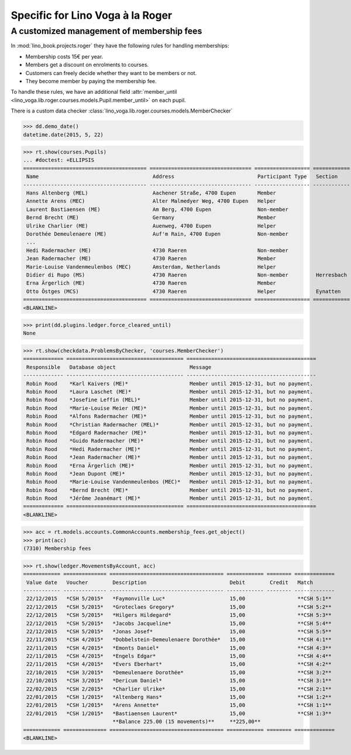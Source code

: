.. doctest docs/specs/voga/roger.rst
.. _voga.specs.roger:

=================================
Specific for Lino Voga à la Roger
=================================

..  doctest init:

    >>> from lino import startup
    >>> startup('lino_book.projects.roger.settings.doctests')
    >>> from lino.api.doctest import *


A customized management of membership fees
==========================================

In :mod:`lino_book.projects.roger` they have the following rules for
handling memberships:

- Membership costs 15€  per year.
- Members get a discount on enrolments to courses.
- Customers can freely decide whether they want to be members or not.
- They become member by paying the membership fee.

To handle these rules, we have an additional field :attr:`member_until
<lino_voga.lib.roger.courses.models.Pupil.member_until>` on
each pupil.

There is a custom data checker
:class:`lino_voga.lib.roger.courses.models.MemberChecker`
    
    
>>> dd.demo_date()
datetime.date(2015, 5, 22)


>>> rt.show(courses.Pupils)
... #doctest: +ELLIPSIS
======================================== ================================= ================== ============ ===== ===== ======== ==============
 Name                                     Address                           Participant Type   Section      LFV   CKK   Raviva   Mitglied bis
---------------------------------------- --------------------------------- ------------------ ------------ ----- ----- -------- --------------
 Hans Altenberg (MEL)                     Aachener Straße, 4700 Eupen       Member                          Yes   No    No       31/12/2015
 Annette Arens (MEC)                      Alter Malmedyer Weg, 4700 Eupen   Helper                          No    Yes   No       31/12/2015
 Laurent Bastiaensen (ME)                 Am Berg, 4700 Eupen               Non-member                      No    No    No       31/12/2015
 Bernd Brecht (ME)                        Germany                           Member                          No    No    No       31/12/2015
 Ulrike Charlier (ME)                     Auenweg, 4700 Eupen               Helper                          No    No    No       31/12/2015
 Dorothée Demeulenaere (ME)               Auf'm Rain, 4700 Eupen            Non-member                      No    No    No       31/12/2016
 ...
 Hedi Radermacher (ME)                    4730 Raeren                       Non-member                      No    No    No       31/12/2015
 Jean Radermacher (ME)                    4730 Raeren                       Member                          No    No    No       31/12/2015
 Marie-Louise Vandenmeulenbos (MEC)       Amsterdam, Netherlands            Helper                          No    Yes   No       31/12/2015
 Didier di Rupo (MS)                      4730 Raeren                       Non-member         Herresbach   No    No    No
 Erna Ärgerlich (ME)                      4730 Raeren                       Member                          No    No    No       31/12/2015
 Otto Östges (MCS)                        4730 Raeren                       Helper             Eynatten     No    Yes   No
======================================== ================================= ================== ============ ===== ===== ======== ==============
<BLANKLINE>


>>> print(dd.plugins.ledger.force_cleared_until)
None

>>> rt.show(checkdata.ProblemsByChecker, 'courses.MemberChecker')
============= ====================================== ==========================================
 Responsible   Database object                        Message
------------- -------------------------------------- ------------------------------------------
 Robin Rood    *Karl Kaivers (ME)*                    Member until 2015-12-31, but no payment.
 Robin Rood    *Laura Laschet (ME)*                   Member until 2015-12-31, but no payment.
 Robin Rood    *Josefine Leffin (MEL)*                Member until 2015-12-31, but no payment.
 Robin Rood    *Marie-Louise Meier (ME)*              Member until 2015-12-31, but no payment.
 Robin Rood    *Alfons Radermacher (ME)*              Member until 2015-12-31, but no payment.
 Robin Rood    *Christian Radermacher (MEL)*          Member until 2015-12-31, but no payment.
 Robin Rood    *Edgard Radermacher (ME)*              Member until 2015-12-31, but no payment.
 Robin Rood    *Guido Radermacher (ME)*               Member until 2015-12-31, but no payment.
 Robin Rood    *Hedi Radermacher (ME)*                Member until 2015-12-31, but no payment.
 Robin Rood    *Jean Radermacher (ME)*                Member until 2015-12-31, but no payment.
 Robin Rood    *Erna Ärgerlich (ME)*                  Member until 2015-12-31, but no payment.
 Robin Rood    *Jean Dupont (ME)*                     Member until 2015-12-31, but no payment.
 Robin Rood    *Marie-Louise Vandenmeulenbos (MEC)*   Member until 2015-12-31, but no payment.
 Robin Rood    *Bernd Brecht (ME)*                    Member until 2015-12-31, but no payment.
 Robin Rood    *Jérôme Jeanémart (ME)*                Member until 2015-12-31, but no payment.
============= ====================================== ==========================================
<BLANKLINE>

>>> acc = rt.models.accounts.CommonAccounts.membership_fees.get_object()
>>> print(acc)
(7310) Membership fees

>>> rt.show(ledger.MovementsByAccount, acc)
============ ============== ===================================== ============ ======== =============
 Value date   Voucher        Description                           Debit        Credit   Match
------------ -------------- ------------------------------------- ------------ -------- -------------
 22/12/2015   *CSH 5/2015*   *Faymonville Luc*                     15,00                 **CSH 5:1**
 22/12/2015   *CSH 5/2015*   *Groteclaes Gregory*                  15,00                 **CSH 5:2**
 22/12/2015   *CSH 5/2015*   *Hilgers Hildegard*                   15,00                 **CSH 5:3**
 22/12/2015   *CSH 5/2015*   *Jacobs Jacqueline*                   15,00                 **CSH 5:4**
 22/12/2015   *CSH 5/2015*   *Jonas Josef*                         15,00                 **CSH 5:5**
 22/11/2015   *CSH 4/2015*   *Dobbelstein-Demeulenaere Dorothée*   15,00                 **CSH 4:1**
 22/11/2015   *CSH 4/2015*   *Emonts Daniel*                       15,00                 **CSH 4:3**
 22/11/2015   *CSH 4/2015*   *Engels Edgar*                        15,00                 **CSH 4:4**
 22/11/2015   *CSH 4/2015*   *Evers Eberhart*                      15,00                 **CSH 4:2**
 22/10/2015   *CSH 3/2015*   *Demeulenaere Dorothée*               15,00                 **CSH 3:2**
 22/10/2015   *CSH 3/2015*   *Dericum Daniel*                      15,00                 **CSH 3:1**
 22/02/2015   *CSH 2/2015*   *Charlier Ulrike*                     15,00                 **CSH 2:1**
 22/01/2015   *CSH 1/2015*   *Altenberg Hans*                      15,00                 **CSH 1:2**
 22/01/2015   *CSH 1/2015*   *Arens Annette*                       15,00                 **CSH 1:1**
 22/01/2015   *CSH 1/2015*   *Bastiaensen Laurent*                 15,00                 **CSH 1:3**
                             **Balance 225.00 (15 movements)**     **225,00**
============ ============== ===================================== ============ ======== =============
<BLANKLINE>



.. Here is the output of :func:`walk_menu_items
   <lino.api.doctests.walk_menu_items>` for this database.

    >>> walk_menu_items('rolf', severe=False)
    ... #doctest: +ELLIPSIS +NORMALIZE_WHITESPACE +REPORT_UDIFF +SKIP
